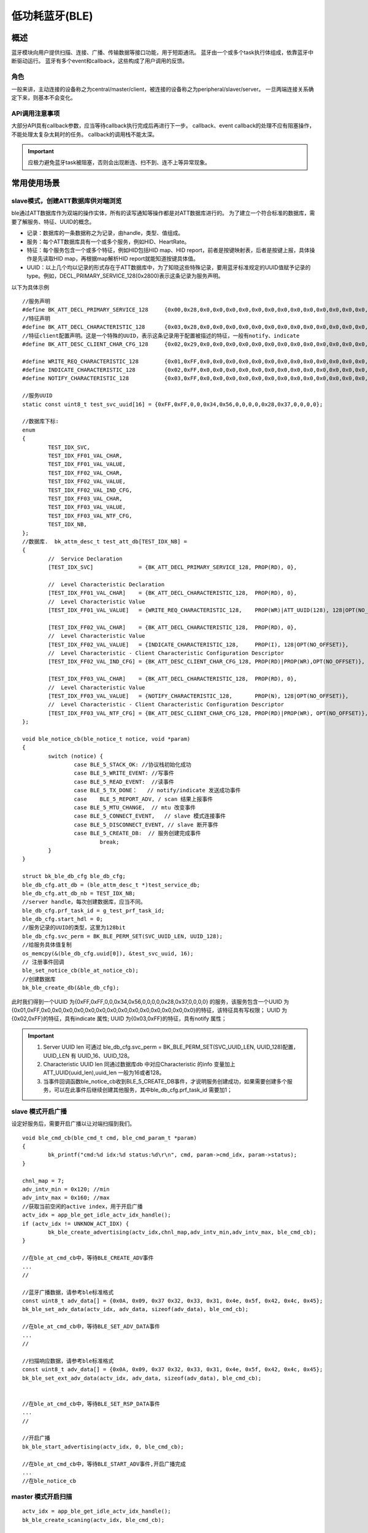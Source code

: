 ========================
低功耗蓝牙(BLE)
========================


概述
========================


蓝牙模块向用户提供扫描、连接、广播、传输数据等接口功能，用于短距通讯。
蓝牙由一个或多个task执行体组成，依靠蓝牙中断驱动运行。
蓝牙有多个event和callback，这些构成了用户调用的反馈。


角色
-------------------------------------------------------
一般来讲，主动连接的设备称之为central/master/client，被连接的设备称之为peripheral/slaver/server。
一旦两端连接关系确定下来，则基本不会变化。




API调用注意事项
-------------------------------------------------------

大部分API具有callback参数，应当等待callback执行完成后再进行下一步。
callback、event callback的处理不应有阻塞操作，不能处理太复杂太耗时的任务。
callback的调用栈不能太深。

.. important::
    应极力避免蓝牙task被阻塞，否则会出现断连、扫不到、连不上等异常现象。
	
	
常用使用场景
========================

slave模式，创建ATT数据库供对端浏览
-------------------------------------------------------
ble通过ATT数据库作为双端的操作实体，所有的读写通知等操作都是对ATT数据库进行的。
为了建立一个符合标准的数据库，需要了解服务、特征、UUID的概念。

- 记录：数据库的一条数据称之为记录，由handle，类型、值组成。
- 服务：每个ATT数据库具有一个或多个服务，例如HID、HeartRate。
- 特征：每个服务包含一个或多个特征，例如HID包括HID map、HID report，前者是按键映射表，后者是按键上报，具体操作是先读取HID map，再根据map解析HID report就能知道按键具体值。
- UUID：以上几个均以记录的形式存在于ATT数据库中，为了知晓这些特殊记录，要用蓝牙标准规定的UUID值赋予记录的type。例如，DECL_PRIMARY_SERVICE_128(0x2800)表示这条记录为服务声明。


以下为具体示例
::

	//服务声明
	#define BK_ATT_DECL_PRIMARY_SERVICE_128     {0x00,0x28,0x0,0x0,0x0,0x0,0x0,0x0,0x0,0x0,0x0,0x0,0x0,0x0,0x0,0x0}
	//特征声明
	#define BK_ATT_DECL_CHARACTERISTIC_128      {0x03,0x28,0x0,0x0,0x0,0x0,0x0,0x0,0x0,0x0,0x0,0x0,0x0,0x0,0x0,0x0}
	//特征client配置声明。这是一个特殊的UUID，表示这条记录用于配置被描述的特征，一般有notify、indicate
	#define BK_ATT_DESC_CLIENT_CHAR_CFG_128     {0x02,0x29,0x0,0x0,0x0,0x0,0x0,0x0,0x0,0x0,0x0,0x0,0x0,0x0,0x0,0x0}
	
	#define WRITE_REQ_CHARACTERISTIC_128        {0x01,0xFF,0x0,0x0,0x0,0x0,0x0,0x0,0x0,0x0,0x0,0x0,0x0,0x0,0x0,0x0}
	#define INDICATE_CHARACTERISTIC_128         {0x02,0xFF,0x0,0x0,0x0,0x0,0x0,0x0,0x0,0x0,0x0,0x0,0x0,0x0,0x0,0x0}
	#define NOTIFY_CHARACTERISTIC_128           {0x03,0xFF,0x0,0x0,0x0,0x0,0x0,0x0,0x0,0x0,0x0,0x0,0x0,0x0,0x0,0x0}
	
	//服务UUID
	static const uint8_t test_svc_uuid[16] = {0xFF,0xFF,0,0,0x34,0x56,0,0,0,0,0x28,0x37,0,0,0,0};
	
	//数据库下标:
	enum
	{
		TEST_IDX_SVC,
		TEST_IDX_FF01_VAL_CHAR,
		TEST_IDX_FF01_VAL_VALUE,
		TEST_IDX_FF02_VAL_CHAR,
		TEST_IDX_FF02_VAL_VALUE,
		TEST_IDX_FF02_VAL_IND_CFG,
		TEST_IDX_FF03_VAL_CHAR,
		TEST_IDX_FF03_VAL_VALUE,
		TEST_IDX_FF03_VAL_NTF_CFG,
		TEST_IDX_NB,
	};	
	//数据库.	bk_attm_desc_t test_att_db[TEST_IDX_NB] =
	{
		//  Service Declaration
		[TEST_IDX_SVC]              = {BK_ATT_DECL_PRIMARY_SERVICE_128, PROP(RD), 0},
	
		//  Level Characteristic Declaration
		[TEST_IDX_FF01_VAL_CHAR]    = {BK_ATT_DECL_CHARACTERISTIC_128,  PROP(RD), 0},
		//  Level Characteristic Value
		[TEST_IDX_FF01_VAL_VALUE]   = {WRITE_REQ_CHARACTERISTIC_128,    PROP(WR)|ATT_UUID(128), 128|OPT(NO_OFFSET)},
	
		[TEST_IDX_FF02_VAL_CHAR]    = {BK_ATT_DECL_CHARACTERISTIC_128,  PROP(RD), 0},
		//  Level Characteristic Value
		[TEST_IDX_FF02_VAL_VALUE]   = {INDICATE_CHARACTERISTIC_128,     PROP(I), 128|OPT(NO_OFFSET)},
		//  Level Characteristic - Client Characteristic Configuration Descriptor
		[TEST_IDX_FF02_VAL_IND_CFG] = {BK_ATT_DESC_CLIENT_CHAR_CFG_128, PROP(RD)|PROP(WR),OPT(NO_OFFSET)},
	
		[TEST_IDX_FF03_VAL_CHAR]    = {BK_ATT_DECL_CHARACTERISTIC_128,  PROP(RD), 0},
		//  Level Characteristic Value
		[TEST_IDX_FF03_VAL_VALUE]   = {NOTIFY_CHARACTERISTIC_128,       PROP(N), 128|OPT(NO_OFFSET)},
		//  Level Characteristic - Client Characteristic Configuration Descriptor
		[TEST_IDX_FF03_VAL_NTF_CFG] = {BK_ATT_DESC_CLIENT_CHAR_CFG_128, PROP(RD)|PROP(WR), OPT(NO_OFFSET)},
	};
	
	void ble_notice_cb(ble_notice_t notice, void *param)
	{
		switch (notice) {
			case BLE_5_STACK_OK: //协议栈初始化成功
			case BLE_5_WRITE_EVENT: //写事件
			case BLE_5_READ_EVENT:  //读事件
			case BLE_5_TX_DONE：   // notify/indicate 发送成功事件
			case	BLE_5_REPORT_ADV, / scan 结果上报事件	
			case BLE_5_MTU_CHANGE,  // mtu 改变事件	
			case BLE_5_CONNECT_EVENT,   // slave 模式连接事件	
			case BLE_5_DISCONNECT_EVENT, // slave 断开事件
			case BLE_5_CREATE_DB:  // 服务创建完成事件
				break;
		}
	}

	struct bk_ble_db_cfg ble_db_cfg;
	ble_db_cfg.att_db = (ble_attm_desc_t *)test_service_db;
	ble_db_cfg.att_db_nb = TEST_IDX_NB;
	//server handle，每次创建数据库，应当不同。
	ble_db_cfg.prf_task_id = g_test_prf_task_id;
	ble_db_cfg.start_hdl = 0;
	//服务记录的UUID的类型，这里为128bit
	ble_db_cfg.svc_perm = BK_BLE_PERM_SET(SVC_UUID_LEN, UUID_128);
	//给服务具体值复制
	os_memcpy(&(ble_db_cfg.uuid[0]), &test_svc_uuid, 16);
	// 注册事件回调
	ble_set_notice_cb(ble_at_notice_cb);
	//创建数据库
	bk_ble_create_db(&ble_db_cfg);

此时我们得到一个UUID 为{0xFF,0xFF,0,0,0x34,0x56,0,0,0,0,0x28,0x37,0,0,0,0} 的服务，该服务包含一个UUID 为
{0x01,0xFF,0x0,0x0,0x0,0x0,0x0,0x0,0x0,0x0,0x0,0x0,0x0,0x0,0x0,0x0}的特征，该特征具有写权限；
UUID 为{0x02,0xFF}的特征，具有indicate 属性;
UUID 为{0x03,0xFF}的特征，具有notify 属性；

.. important::
   1. Server UUID len 可通过 ble_db_cfg.svc_perm = BK_BLE_PERM_SET(SVC_UUID_LEN, UUID_128)配置，UUID_LEN 有 UUID_16、UUID_128。
   2. Characteristic UUID len 同通过数据库db 中对应Characteristic 的info 变量加上ATT_UUID(uuid_len),uuid_len 一般为16或者128。
   3. 当事件回调函数ble_notice_cb收到BLE_5_CREATE_DB事件，才说明服务创建成功，如果需要创建多个服务，可以在此事件后继续创建其他服务，其中ble_db_cfg.prf_task_id 需要加1；


slave 模式开启广播
-------------------------------------------------------

设定好服务后，需要开启广播以让对端扫描到我们。

::

	void ble_cmd_cb(ble_cmd_t cmd, ble_cmd_param_t *param)
	{
		bk_printf("cmd:%d idx:%d status:%d\r\n", cmd, param->cmd_idx, param->status);
	}

	chnl_map = 7;
	adv_intv_min = 0x120; //min
	adv_intv_max = 0x160; //max
	//获取当前空闲的active index，用于开启广播
	actv_idx = app_ble_get_idle_actv_idx_handle();
	if (actv_idx != UNKNOW_ACT_IDX) {
		bk_ble_create_advertising(actv_idx,chnl_map,adv_intv_min,adv_intv_max, ble_cmd_cb);
	}
	
	//在ble_at_cmd_cb中，等待BLE_CREATE_ADV事件
	...
	//

	//蓝牙广播数据，请参考ble标准格式
	const uint8_t adv_data[] = {0x0A, 0x09, 0x37 0x32, 0x33, 0x31, 0x4e, 0x5f, 0x42, 0x4c, 0x45};
	bk_ble_set_adv_data(actv_idx, adv_data, sizeof(adv_data), ble_cmd_cb);

	//在ble_at_cmd_cb中，等待BLE_SET_ADV_DATA事件
	...
	//

	//扫描响应数据，请参考ble标准格式
	const uint8_t adv_data[] = {0x0A, 0x09, 0x37 0x32, 0x33, 0x31, 0x4e, 0x5f, 0x42, 0x4c, 0x45};
	bk_ble_set_ext_adv_data(actv_idx, adv_data, sizeof(adv_data), ble_cmd_cb);


	//在ble_at_cmd_cb中，等待BLE_SET_RSP_DATA事件
	...
	//

	//开启广播
	bk_ble_start_advertising(actv_idx, 0, ble_cmd_cb);

	//在ble_at_cmd_cb中，等待BLE_START_ADV事件,开启广播完成
	...
	//在ble_notice_cb



master 模式开启扫描
-------------------------------------------------------

::

	actv_idx = app_ble_get_idle_actv_idx_handle();
	bk_ble_create_scaning(actv_idx, ble_cmd_cb);

	//在ble_at_cmd_cb中，等待BLE_CREATE_SCAN
	...
	//
	
	scan_intv=100;
	scan_wd=30;
	bk_ble_start_scaning(actv_idx,scan_intv, scan_wd,ble_cmd_cb);
	
	//在ble_at_cmd_cb中，等待BLE_START_SCAN
	...
	//
	
	//在ble_notice_cb_t中BLE_5_REPORT_ADV事件 获取scan结果广播数据


	
master 模式建立连接
-------------------------------------------------------

::

	//获取当前空闲的active index，用于建立连接
	con_idx = bk_ble_get_idle_conn_idx_handle();
	con_interval = 0x40; //interval
	con_latency = 0;
	sup_to = 0x200;//supervision timeout
	bk_ble_create_init(con_idx, con_interval, con_latency,sup_to,ble_cmd_cb);

	//在ble_at_cmd_cb中，等待BLE_INIT_CREATE
	...
	//

	//设置对端地址类型，不匹配会导致连接不上
	struct bd_addr bdaddr;
	uint8_t mac[6]={0xc8,0x47,0x8c,0x11,0x22,0x33};
	memcpy(bdaddr.addr,mac,6);
	addr_type = ADDR_PUBLIC;
	bk_ble_init_set_connect_dev_addr(actv_idx,&bdaddr,addr_type);


	bk_ble_init_start_conn(con_idx, ble_cmd_cb)

	//在ble_at_cmd_cb中，等待BLE_INIT_START_CONN
	...
	//在ble_notice_cb中等待 BLE_5_INIT_CONNECT_EVENT，连接从机成功


CLI 命令介绍
========================


slave 模式
-------------------------------------------------------

- 开启/停止普通广播

::

	方式一：
	开启广播
	ble active 
	ble create_adv
	ble set_adv_data
	ble set_adv_data 0
	ble set_rsp_data 0
	ble start_adv 0

	停止广播
	ble stop_adv 0

	方式二：
	关闭广播
	ble active 
	ble init_adv

	停止广播
	ble deinit_adv


- 开启/停止拓展普通广播

::

	开启拓展广播
	ble active 
	ble create_ext_adv 1 0
	ble set_ext_adv_data 0
	ble set_ext_rsp_data 0
	ble start_adv 0

	停止拓展广播
	ble stop_adv 0


- 被master 连接上后，notify/indicate发送数据

::

	notify 发送
	ble notify 0

	indicate 发送
	ble indicate 0


- 被master 连接上后，更新连接参数

::

	ble update_conn 0


- 被master 连接上后，主动断开

::

	ble dis_conn 0

- 启动smp加密配对

::

	//legacy pairing
	ble smp_init 0

	// secure connection pairiing
	ble smp_init 1

	//ble send security request
	ble sec_req 0


master 模式
-------------------------------------------------------

- 开启/停止扫描

::

	方式一：
	开启扫描
	ble active 
	ble create_scan
	ble start_scan 0

	停止扫描
	ble stop_scan 0

	方式二：
	开启扫描
	ble active 
	ble init_scan

	停止扫描
	ble deinit_scan



- master发起连接

::

	ble con_create

	//4900428c47c8代表从机mac，小端, 第一个0代表的是地址类型，0：Public BD address  1: Random BD Address,一般为0)
	ble con_start 4900428c47c8  0  0 


- 连接成功后读写操作

::
	
	//17 需要改成对应从机服务的可写属性的handler
	ble con_write 17 0

	//17 需要改成对应从机服务的可读属性的handler
	ble con_read 17 0


- 连接成功后，主动断开

::
	
	ble con_dis 0